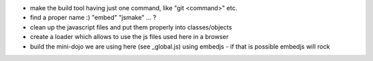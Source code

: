 * make the build tool having just one command, like "git <command>" etc.
* find a proper name :) "embed" "jsmake" ... ?
* clean up the javascript files and put them properly into classes/objects
* create a loader which allows to use the js files used here in a browser
* build the mini-dojo we are using here (see _global.js) using embedjs - if that is possible embedjs will rock